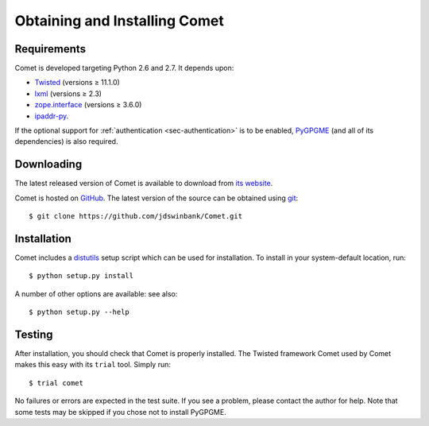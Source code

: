 Obtaining and Installing Comet
==============================

Requirements
------------

Comet is developed targeting Python 2.6 and 2.7. It depends upon:

* `Twisted <http://twistedmatrix.com/>`_ (versions ≥ 11.1.0)
* `lxml <http://lxml.de/>`_ (versions ≥ 2.3)
* `zope.interface <http://docs.zope.org/zope.interface/>`_ (versions ≥ 3.6.0)
* `ipaddr-py <https://code.google.com/p/ipaddr-py/>`_.

If the optional support for :ref:`authentication <sec-authentication>` is to
be enabled, `PyGPGME <https://launchpad.net/pygpgme>`_ (and all of its
dependencies) is also required.

Downloading
-----------

The latest released version of Comet is available to download from `its
website <http://comet.transientskp.org>`_.

Comet is hosted on `GitHub <http://www.github.com/jdswinbank/Comet>`_. The
latest version of the source can be obtained using `git
<http://git-scm.org>`_::

  $ git clone https://github.com/jdswinbank/Comet.git

Installation
------------

Comet includes a `distutils <http://docs.python.org/distutils/index.html>`_
setup script which can be used for installation. To install in your
system-default location, run::

  $ python setup.py install

A number of other options are available: see also::

  $ python setup.py --help

Testing
-------

After installation, you should check that Comet is properly installed. The
Twisted framework Comet used by Comet makes this easy with its ``trial`` tool.
Simply run::

  $ trial comet

No failures or errors are expected in the test suite. If you see a problem,
please contact the author for help. Note that some tests may be skipped if you
chose not to install PyGPGME.

